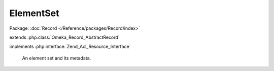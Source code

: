 ----------
ElementSet
----------

Package: :doc:`Record </Reference/packages/Record/index>`

.. php:class:: ElementSet

extends :php:class:`Omeka_Record_AbstractRecord`

implements :php:interface:`Zend_Acl_Resource_Interface`

    An element set and its metadata.

    .. php:const:: ITEM_TYPE_NAME

        The name of the item type element set.

        This is used wherever it is important to distinguish this special case element set from others.

    .. php:attr:: record_type

        string

        Type of record this set applies to.

    .. php:attr:: name

        string

        Name for the element set.

    .. php:attr:: description

        string

        Description for the element set.

    .. php:attr:: _elementsToSave

        protected array

        Child Element records to save when saving this set.

    .. php:method:: getElements()

        Get the Elements that are in this set.

        :returns: array

    .. php:method:: addElements($elements)

        Add elements to the element set.

        :type $elements: array
        :param $elements:

    .. php:method:: _buildElementRecord($options)

        Create a new Element record with the given data.

        :type $options: array
        :param $options: Data to set on the Element.
        :returns: Element

    .. php:method:: afterSave($args)

        After-save hook.

        Save the $_elementsToSave and set their orders.

        :param $args:

    .. php:method:: _delete()

        Delete all the elements associated with an element set.

        :returns: void

    .. php:method:: _getNextElementOrder()

        Get an order value to place an Element at the end of this set.

        :returns: int

    .. php:method:: _validate()

        Validate the element set.

        Tests that name is non-empty and unique.

    .. php:method:: getResourceId()

        Identify ElementSet records as relating to the ElementSets ACL resource.

        Required by Zend_Acl_Resource_Interface.

        :returns: string
